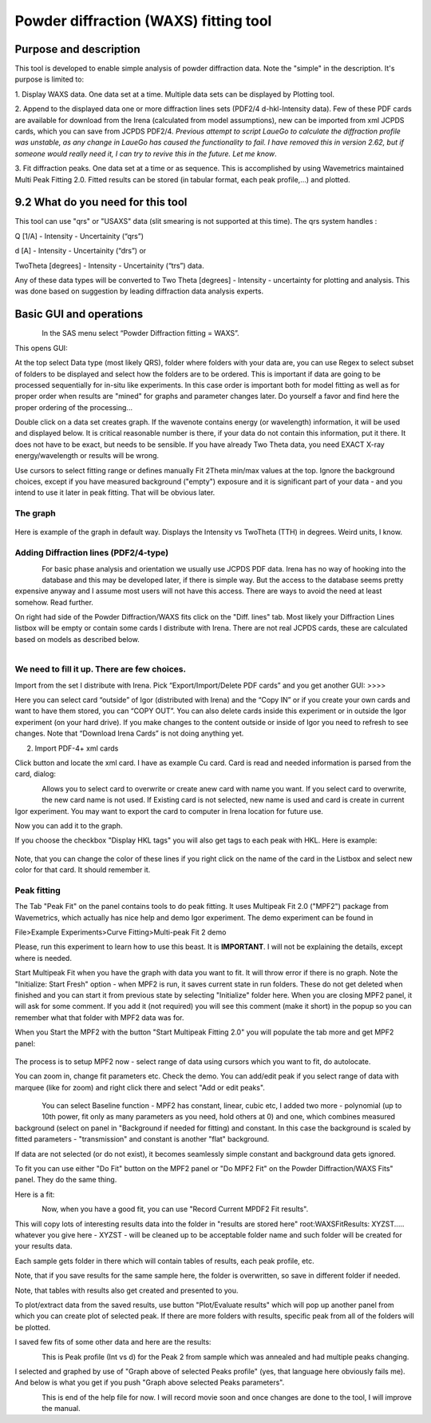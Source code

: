 Powder diffraction (WAXS) fitting tool
======================================

Purpose and description
-----------------------

This tool is developed to enable simple analysis of powder diffraction
data. Note the "simple" in the description. It's purpose is limited to:

1. Display WAXS data. One data set at a time. Multiple data sets can be
displayed by Plotting tool.

2. Append to the displayed data one or more diffraction lines sets
(PDF2/4 d-hkl-Intensity data). Few of these PDF cards are available for
download from the Irena (calculated from model assumptions), new can be
imported from xml JCPDS cards, which you can save from JCPDS PDF2/4\ *.
Previous attempt to script LaueGo to calculate the diffraction profile
was unstable, as any change in LaueGo has caused the functionality to
fail. I have removed this in version 2.62, but if someone would really
need it, I can try to revive this in the future. Let me know*.

3. Fit diffraction peaks. One data set at a time or as sequence. This is
accomplished by using Wavemetrics maintained Multi Peak Fitting 2.0.
Fitted results can be stored (in tabular format, each peak profile,...)
and plotted.

9.2 What do you need for this tool
-----------------------------------

This tool can use "qrs" or "USAXS" data (slit smearing is not supported
at this time). The qrs system handles :

Q [1/A] - Intensity - Uncertainity (“qrs”)

d [A] - Intensity - Uncertainity (“drs”) or

TwoTheta [degrees] - Intensity - Uncertainity (“trs”) data.

Any of these data types will be converted to Two Theta [degrees] -
Intensity - uncertainty for plotting and analysis. This was done based
on suggestion by leading diffraction data analysis experts.

Basic GUI and operations
------------------------

.. figure:: media/WAXS1.png
      :align: left
      :width: 580px

In the SAS menu select “Powder Diffraction fitting = WAXS”.

This opens GUI:

At the top select Data type (most likely QRS), folder where folders with
your data are, you can use Regex to select subset of folders to be
displayed and select how the folders are to be ordered. This is
important if data are going to be processed sequentially for in-situ
like experiments. In this case order is important both for model fitting
as well as for proper order when results are "mined" for graphs and
parameter changes later. Do yourself a favor and find here the proper
ordering of the processing...

Double click on a data set creates graph. If the wavenote contains
energy (or wavelength) information, it will be used and displayed below.
It is critical reasonable number is there, if your data do not contain
this information, put it there. It does not have to be exact, but needs
to be sensible. If you have already Two Theta data, you need EXACT X-ray
energy/wavelength or results will be wrong.

Use cursors to select fitting range or defines manually Fit 2Theta
min/max values at the top. Ignore the background choices, except if you
have measured background ("empty") exposure and it is significant part
of your data - and you intend to use it later in peak fitting. That will
be obvious later.

The graph
~~~~~~~~~~

.. figure:: media/WAXS2.png
      :align: center
      :width: 780px


Here is example of the graph in default way. Displays the Intensity vs
TwoTheta (TTH) in degrees. Weird units, I know.

Adding Diffraction lines (PDF2/4-type)
~~~~~~~~~~~~~~~~~~~~~~~~~~~~~~~~~~~~~~~

.. figure:: media/WAXS3.png
      :align: left
      :width: 280px

For basic phase analysis and orientation we usually use JCPDS PDF data.
Irena has no way of hooking into the database and this may be developed
later, if there is simple way. But the access to the database seems
pretty expensive anyway and I assume most users will not have this
access. There are ways to avoid the need at least somehow. Read further.


On right had side of the Powder Diffraction/WAXS fits click
on the "Diff. lines" tab. Most likely your Diffraction Lines listbox
will be empty or contain some cards I distribute with Irena. There are
not real JCPDS cards, these are calculated based on models as described
below.

.. figure:: media/WAXS4.png
      :align: left
      :width: 380px

We need to fill it up. There are few choices.
~~~~~~~~~~~~~~~~~~~~~~~~~~~~~~~~~~~~~~~~~~~~~~

Import from the set I distribute with Irena. Pick “Export/Import/Delete
PDF cards” and you get another GUI: >>>>

Here you can select card “outside” of Igor (distributed with Irena) and
the “Copy IN” or if you create your own cards and want to have them
stored, you can “COPY OUT”. You can also delete cards inside this
experiment or in outside the Igor experiment (on your hard drive). If
you make changes to the content outside or inside of Igor you need to
refresh to see changes. Note that “Download Irena Cards” is not doing
anything yet.

2. Import PDF-4+ xml cards

Click button and locate the xml card. I have as example Cu card. Card is
read and needed information is parsed from the card, dialog:

.. figure:: media/WAXS5.png
      :align: left
      :width: 380px


Allows you to select card to overwrite or create anew card with name you
want. If you select card to overwrite, the new card name is not used. If
Existing card is not selected, new name is used and card is create in
current Igor experiment. You may want to export the card to computer in
Irena location for future use.

Now you can add it to the graph.

If you choose the checkbox "Display HKL tags" you will also get tags to
each peak with HKL. Here is example:

.. figure:: media/WAXS6.png
      :align: center
      :width: 680px


Note, that you can change the color of these lines if you right click on
the name of the card in the Listbox and select new color for that card.
It should remember it.

.. figure:: media/WAXS7.png
      :align: center
      :width: 280px


Peak fitting
~~~~~~~~~~~~~

The Tab "Peak Fit" on the panel contains tools to do peak fitting. It
uses Multipeak Fit 2.0 ("MPF2") package from Wavemetrics, which actually
has nice help and demo Igor experiment. The demo experiment can be found
in

File>Example Experiments>Curve Fitting>Multi-peak Fit 2 demo

Please, run this experiment to learn how to use this beast. It is
**IMPORTANT**. I will not be explaining the details, except where is
needed.

Start Multipeak Fit when you have the graph with data you want to fit.
It will throw error if there is no graph. Note the "Initialize: Start
Fresh" option - when MPF2 is run, it saves current state in run folders.
These do not get deleted when finished and you can start it from
previous state by selecting "Initialize" folder here. When you are
closing MPF2 panel, it will ask for some comment. If you add it (not
required) you will see this comment (make it short) in the popup so you
can remember what that folder with MPF2 data was for.

When you Start the MPF2 with the button "Start Multipeak Fitting 2.0"
you will populate the tab more and get MPF2 panel:

.. figure:: media/WAXS8.png
      :align: center
      :width: 780px


The process is to setup MPF2 now - select range of data using cursors
which you want to fit, do autolocate.

You can zoom in, change fit parameters etc. Check the demo. You can
add/edit peak if you select range of data with marquee (like for zoom)
and right click there and select "Add or edit peaks".

.. figure:: media/WAXS9.png
      :align: center
      :width: 280px

.. figure:: media/WAXS10.png
            :align: left
            :width: 280px


You can select Baseline function - MPF2 has constant, linear, cubic etc,
I added two more - polynomial (up to 10th power, fit only as many
parameters as you need, hold others at 0) and one, which combines
measured background (select on panel in "Background if needed for
fitting) and constant. In this case the background is scaled by fitted
parameters - "transmission" and constant is another "flat" background.

If data are not selected (or do not exist), it becomes seamlessly simple
constant and background data gets ignored.

To fit you can use either "Do Fit" button on the MPF2 panel or "Do MPF2
Fit" on the Powder Diffraction/WAXS Fits" panel. They do the same thing.

Here is a fit:

.. figure:: media/WAXS11.png
      :align: left
      :width: 780px


Now, when you have a good fit, you can use "Record Current MPDF2 Fit
results".

This will copy lots of interesting results data into the folder in
"results are stored here" root:WAXSFitResults: XYZST..... whatever you
give here - XYZST - will be cleaned up to be acceptable folder name and
such folder will be created for your results data.

Each sample gets folder in there which will contain tables of results,
each peak profile, etc.

Note, that if you save results for the same sample here, the folder is
overwritten, so save in different folder if needed.

Note, that tables with results also get created and presented to you.

To plot/extract data from the saved results, use button "Plot/Evaluate
results" which will pop up another panel from which you can create plot
of selected peak. If there are more folders with results, specific peak
from all of the folders will be plotted.

I saved few fits of some other data and here are the results:

.. figure:: media/WAXS12.png
      :align: left
      :width: 580px


This is Peak profile (Int vs d) for the Peak 2 from sample which was
annealed and had multiple peaks changing.

I selected and graphed by use of "Graph above of selected Peaks profile"
(yes, that language here obviously fails me). And below is what you get
if you push "Graph above selected Peaks parameters".

.. figure:: media/WAXS13.png
      :align: left
      :width: 780px


This is end of the help file for now. I will record movie soon and once
changes are done to the tool, I will improve the manual.
